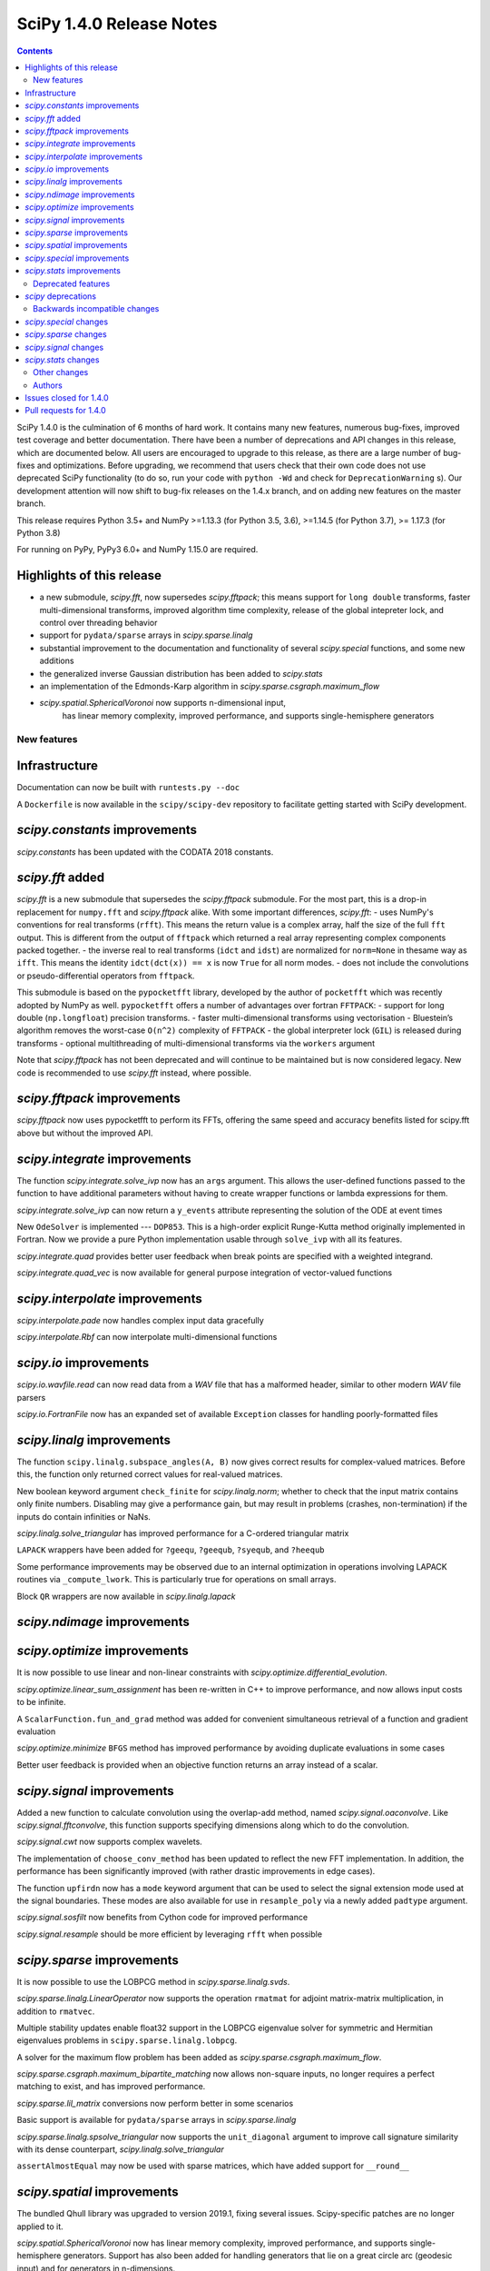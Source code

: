 ==========================
SciPy 1.4.0 Release Notes
==========================

.. contents::

SciPy 1.4.0 is the culmination of 6 months of hard work. It contains
many new features, numerous bug-fixes, improved test coverage and better
documentation. There have been a number of deprecations and API changes
in this release, which are documented below. All users are encouraged to
upgrade to this release, as there are a large number of bug-fixes and
optimizations. Before upgrading, we recommend that users check that
their own code does not use deprecated SciPy functionality (to do so,
run your code with ``python -Wd`` and check for ``DeprecationWarning`` s).
Our development attention will now shift to bug-fix releases on the
1.4.x branch, and on adding new features on the master branch.

This release requires Python 3.5+ and NumPy >=1.13.3 (for Python 3.5, 3.6),
>=1.14.5 (for Python 3.7), >= 1.17.3 (for Python 3.8)

For running on PyPy, PyPy3 6.0+ and NumPy 1.15.0 are required.

Highlights of this release
--------------------------

- a new submodule, `scipy.fft`, now supersedes `scipy.fftpack`; this
  means support for ``long double`` transforms, faster multi-dimensional
  transforms, improved algorithm time complexity, release of the global
  intepreter lock, and control over threading behavior
- support for ``pydata/sparse`` arrays in `scipy.sparse.linalg`
- substantial improvement to the documentation and functionality of
  several `scipy.special` functions, and some new additions
- the generalized inverse Gaussian distribution has been added to
  `scipy.stats`
- an implementation of the Edmonds-Karp algorithm in
  `scipy.sparse.csgraph.maximum_flow`
- `scipy.spatial.SphericalVoronoi` now supports n-dimensional input, 
   has linear memory complexity, improved performance, and
   supports single-hemisphere generators


New features
============

Infrastructure
--------------
Documentation can now be built with ``runtests.py --doc``

A ``Dockerfile`` is now available in the ``scipy/scipy-dev`` repository to
facilitate getting started with SciPy development.

`scipy.constants` improvements
------------------------------
`scipy.constants` has been updated with the CODATA 2018 constants.


`scipy.fft` added
-----------------
`scipy.fft` is a new submodule that supersedes the `scipy.fftpack` submodule. 
For the most part, this is a drop-in replacement for ``numpy.fft`` and 
`scipy.fftpack` alike. With some important differences, `scipy.fft`:
- uses NumPy's conventions for real transforms (``rfft``). This means the 
return value is a complex array, half the size of the full ``fft`` output.
This is different from the output of ``fftpack`` which returned a real array 
representing complex components packed together.
- the inverse real to real transforms (``idct`` and ``idst``) are normalized 
for ``norm=None`` in thesame way as ``ifft``. This means the identity 
``idct(dct(x)) == x`` is now ``True`` for all norm modes.
- does not include the convolutions or pseudo-differential operators
from ``fftpack``.

This submodule is based on the ``pypocketfft`` library, developed by the 
author of ``pocketfft`` which was recently adopted by NumPy as well.
``pypocketfft`` offers a number of advantages over fortran ``FFTPACK``:
- support for long double (``np.longfloat``) precision transforms.
- faster multi-dimensional transforms using vectorisation
- Bluestein’s algorithm removes the worst-case ``O(n^2)`` complexity of
``FFTPACK``
- the global interpreter lock (``GIL``) is released during transforms
- optional multithreading of multi-dimensional transforms via the ``workers``
argument

Note that `scipy.fftpack` has not been deprecated and will continue to be 
maintained but is now considered legacy. New code is recommended to use 
`scipy.fft` instead, where possible.

`scipy.fftpack` improvements
------------------------------
`scipy.fftpack` now uses pypocketfft to perform its FFTs, offering the same
speed and accuracy benefits listed for scipy.fft above but without the
improved API.

`scipy.integrate` improvements
------------------------------

The function `scipy.integrate.solve_ivp` now has an ``args`` argument.
This allows the user-defined functions passed to the function to have
additional parameters without having to create wrapper functions or
lambda expressions for them.

`scipy.integrate.solve_ivp` can now return a ``y_events`` attribute 
representing the solution of the ODE at event times

New ``OdeSolver`` is implemented --- ``DOP853``. This is a high-order explicit
Runge-Kutta method originally implemented in Fortran. Now we provide a pure 
Python implementation usable through ``solve_ivp`` with all its features.

`scipy.integrate.quad` provides better user feedback when break points are 
specified with a weighted integrand.

`scipy.integrate.quad_vec` is now available for general purpose integration
of vector-valued functions


`scipy.interpolate` improvements
--------------------------------
`scipy.interpolate.pade` now handles complex input data gracefully

`scipy.interpolate.Rbf` can now interpolate multi-dimensional functions

`scipy.io` improvements
-----------------------

`scipy.io.wavfile.read` can now read data from a `WAV` file that has a
malformed header, similar to other modern `WAV` file parsers

`scipy.io.FortranFile` now has an expanded set of available ``Exception``
classes for handling poorly-formatted files


`scipy.linalg` improvements
---------------------------
The function ``scipy.linalg.subspace_angles(A, B)`` now gives correct
results for complex-valued matrices. Before this, the function only returned
correct values for real-valued matrices.

New boolean keyword argument ``check_finite`` for `scipy.linalg.norm`; whether 
to check that the input matrix contains only finite numbers. Disabling may 
give a performance gain, but may result in problems (crashes, non-termination)
if the inputs do contain infinities or NaNs.

`scipy.linalg.solve_triangular` has improved performance for a C-ordered
triangular matrix

``LAPACK`` wrappers have been added for ``?geequ``, ``?geequb``, ``?syequb``,
and ``?heequb``

Some performance improvements may be observed due to an internal optimization
in operations involving LAPACK routines via ``_compute_lwork``. This is
particularly true for operations on small arrays.

Block ``QR`` wrappers are now available in `scipy.linalg.lapack`


`scipy.ndimage` improvements
----------------------------


`scipy.optimize` improvements
-----------------------------
It is now possible to use linear and non-linear constraints with 
`scipy.optimize.differential_evolution`.

`scipy.optimize.linear_sum_assignment` has been re-written in C++ to improve 
performance, and now allows input costs to be infinite.

A ``ScalarFunction.fun_and_grad`` method was added for convenient simultaneous
retrieval of a function and gradient evaluation

`scipy.optimize.minimize` ``BFGS`` method has improved performance by avoiding
duplicate evaluations in some cases

Better user feedback is provided when an objective function returns an array
instead of a scalar.


`scipy.signal` improvements
---------------------------

Added a new function to calculate convolution using the overlap-add method,
named `scipy.signal.oaconvolve`. Like `scipy.signal.fftconvolve`, this
function supports specifying dimensions along which to do the convolution.

`scipy.signal.cwt` now supports complex wavelets.

The implementation of ``choose_conv_method`` has been updated to reflect the 
new FFT implementation. In addition, the performance has been significantly 
improved (with rather drastic improvements in edge cases).

The function ``upfirdn`` now has a ``mode`` keyword argument that can be used
to select the signal extension mode used at the signal boundaries. These modes
are also available for use in ``resample_poly`` via a newly added ``padtype``
argument.

`scipy.signal.sosfilt` now benefits from Cython code for improved performance

`scipy.signal.resample` should be more efficient by leveraging ``rfft`` when
possible

`scipy.sparse` improvements
---------------------------
It is now possible to use the LOBPCG method in `scipy.sparse.linalg.svds`.

`scipy.sparse.linalg.LinearOperator` now supports the operation ``rmatmat`` 
for adjoint matrix-matrix multiplication, in addition to ``rmatvec``.

Multiple stability updates enable float32 support in the LOBPCG eigenvalue 
solver for symmetric and Hermitian eigenvalues problems in 
``scipy.sparse.linalg.lobpcg``.

A solver for the maximum flow problem has been added as
`scipy.sparse.csgraph.maximum_flow`.

`scipy.sparse.csgraph.maximum_bipartite_matching` now allows non-square inputs,
no longer requires a perfect matching to exist, and has improved performance.

`scipy.sparse.lil_matrix` conversions now perform better in some scenarios

Basic support is available for ``pydata/sparse`` arrays in
`scipy.sparse.linalg`

`scipy.sparse.linalg.spsolve_triangular` now supports the ``unit_diagonal``
argument to improve call signature similarity with its dense counterpart,
`scipy.linalg.solve_triangular`

``assertAlmostEqual`` may now be used with sparse matrices, which have added
support for ``__round__``

`scipy.spatial` improvements
----------------------------
The bundled Qhull library was upgraded to version 2019.1, fixing several
issues. Scipy-specific patches are no longer applied to it.

`scipy.spatial.SphericalVoronoi` now has linear memory complexity, improved
performance, and supports single-hemisphere generators. Support has also been
added for handling generators that lie on a great circle arc (geodesic input)
and for generators in n-dimensions.

`scipy.spatial.transform.Rotation` now includes functions for calculation of a
mean rotation, generation of the 3D rotation groups, and reduction of rotations
with rotational symmetries.

`scipy.spatial.transform.Slerp` is now callable with a scalar argument

`scipy.spatial.voronoi_plot_2d` now supports furthest site Voronoi diagrams

`scipy.spatial.Delaunay` and `scipy.spatial.Voronoi` now have attributes
for tracking whether they are furthest site diagrams

`scipy.special` improvements
----------------------------
The Voigt profile has been added as `scipy.special.voigt_profile`.

A real dispatch has been added for the Wright Omega function
(`scipy.special.wrightomega`).

The analytic continuation of the Riemann zeta function has been added. (The 
Riemann zeta function is the one-argument variant of `scipy.special.zeta`.)

The complete elliptic integral of the first kind (`scipy.special.ellipk`) is 
now available in `scipy.special.cython_special`.

The accuracy of `scipy.special.hyp1f1` for real arguments has been improved.

The documentation of many functions has been improved.

`scipy.stats` improvements
--------------------------
`scipy.stats.multiscale_graphcorr` added as an independence test that
operates on high dimensional and nonlinear data sets. It has higher statistical
power than other `scipy.stats` tests while being the only one that operates on
multivariate data.

The generalized inverse Gaussian distribution (`scipy.stats.geninvgauss`) has 
been added.

It is now possible to efficiently reuse `scipy.stats.binned_statistic_dd` 
with new values by providing the result of a previous call to the function.

`scipy.stats.hmean` now handles input with zeros more gracefully.

The beta-binomial distribution is now available in `scipy.stats.betabinom`.

`scipy.stats.zscore`, `scipy.stats.circmean`, `scipy.stats.circstd`, and
`scipy.stats.circvar` now support the ``nan_policy`` argument for enhanced
handling of ``NaN`` values

`scipy.stats.entropy` now accepts an ``axis`` argument

`scipy.stats.gaussian_kde.resample` now accepts a ``seed`` argument to empower
reproducibility

`scipy.stats.kendalltau` performance has improved, especially for large inputs,
due to improved cache usage

`scipy.stats.truncnorm` distribution has been rewritten to support much wider
tails


Deprecated features
===================

`scipy` deprecations
--------------------
Support for NumPy functions exposed via the root SciPy namespace is deprecated
and will be removed in 2.0.0. For example, if you use ``scipy.rand`` or
``scipy.diag``, you should change your code to directly use
``numpy.random.default_rng`` or ``numpy.diag``, respectively.
They remain available in the currently continuing Scipy 1.x release series.

The exception to this rule is using ``scipy.fft`` as a function --
:mod:`scipy.fft` is now meant to be used only as a module, so the ability to
call ``scipy.fft(...)`` will be removed in SciPy 1.5.0.

In `scipy.spatial.Rotation` methods ``from_dcm``, ``as_dcm`` were renamed to 
``from_matrix``, ``as_matrix`` respectively. The old names will be removed in 
SciPy 1.6.0.

Method ``Rotation.match_vectors`` was deprecated in favor of 
``Rotation.align_vectors``, which provides a more logical and 
general API to the same functionality. The old method 
will be removed in SciPy 1.6.0.

Backwards incompatible changes
==============================

`scipy.special` changes
---------------------------
The deprecated functions ``hyp2f0``, ``hyp1f2``, and ``hyp3f0`` have been
removed.

The deprecated function ``bessel_diff_formula`` has been removed.

The function ``i0`` is no longer registered with ``numpy.dual``, so that 
``numpy.dual.i0`` will unconditionally refer to the NumPy version regardless 
of whether `scipy.special` is imported.

The function ``expn`` has been changed to return ``nan`` outside of its 
domain of definition (``x, n < 0``) instead of ``inf``.

`scipy.sparse` changes
---------------------------
Sparse matrix reshape now raises an error if shape is not two-dimensional, 
rather than guessing what was meant. The behavior is now the same as before 
SciPy 1.1.0.

``CSR`` and ``CSC`` sparse matrix classes should now return empty matrices
of the same type when indexed out of bounds. Previously, for some versions
of SciPy, this would raise an ``IndexError``. The change is largely motivated
by greater consistency with ``ndarray`` and ``numpy.matrix`` semantics.

`scipy.signal` changes
----------------------
`scipy.signal.resample` behavior for length-1 signal inputs has been
fixed to output a constant (DC) value rather than an impulse, consistent with
the assumption of signal periodicity in the FFT method.

`scipy.signal.cwt` now performs complex conjugation and time-reversal of
wavelet data, which is a backwards-incompatible bugfix for
time-asymmetric wavelets.

`scipy.stats` changes
---------------------
`scipy.stats.loguniform` added with better documentation as (an alias for
``scipy.stats.reciprocal``). ``loguniform`` generates random variables
that are equally likely in the log space; e.g., ``1``, ``10`` and ``100``
are all equally likely if ``loguniform(10 ** 0, 10 ** 2).rvs()`` is used.


Other changes
=============
The ``LSODA`` method of `scipy.integrate.solve_ivp` now correctly detects stiff
problems.

`scipy.spatial.cKDTree` now accepts and correctly handles empty input data

`scipy.stats.binned_statistic_dd` now calculates the standard deviation 
statistic in a numerically stable way.

`scipy.stats.binned_statistic_dd` now throws an error if the input data 
contains either ``np.nan`` or ``np.inf``. Similarly, in `scipy.stats` now all 
continuous distributions' ``.fit()`` methods throw an error if the input data
contain any instance of either ``np.nan`` or ``np.inf``.


Authors
=======

* @endolith
* @wenhui-prudencemed +
* Abhinav +
* Anne Archibald
* ashwinpathak20nov1996 +
* Danilo Augusto +
* Nelson Auner +
* aypiggott +
* Christoph Baumgarten
* Peter Bell
* Sebastian Berg
* Arman Bilge +
* Benedikt Boecking +
* Christoph Boeddeker +
* Daniel Bunting
* Evgeni Burovski
* Angeline Burrell +
* Angeline G. Burrell +
* CJ Carey
* Carlos Ramos Carreño +
* Mak Sze Chun +
* Malayaja Chutani +
* Christian Clauss +
* Jonathan Conroy +
* Stephen P Cook +
* Dylan Cutler +
* Anirudh Dagar +
* Aidan Dang +
* dankleeman +
* Brandon David +
* Tyler Dawson +
* Dieter Werthmüller
* Joe Driscoll +
* Jakub Dyczek +
* Dávid Bodnár
* Fletcher Easton +
* Stefan Endres
* etienne +
* Johann Faouzi
* Yu Feng
* Isuru Fernando +
* Matthew H Flamm
* Martin Gauch +
* Gabriel Gerlero +
* Ralf Gommers
* Chris Gorgolewski +
* Domen Gorjup +
* Edouard Goudenhoofdt +
* Jan Gwinner +
* Maja Gwozdz +
* Matt Haberland
* hadshirt +
* Pierre Haessig +
* David Hagen
* Charles Harris
* Gina Helfrich +
* Alex Henrie +
* Francisco J. Hernandez Heras +
* Andreas Hilboll
* Lindsey Hiltner
* Thomas Hisch
* Min ho Kim +
* Gert-Ludwig Ingold
* jakobjakobson13 +
* Todd Jennings
* He Jia
* Muhammad Firmansyah Kasim +
* Andrew Knyazev +
* Holger Kohr +
* Mateusz Konieczny +
* Krzysztof Pióro +
* Philipp Lang +
* Peter Mahler Larsen +
* Eric Larson
* Antony Lee
* Gregory R. Lee
* Chelsea Liu +
* Jesse Livezey
* Peter Lysakovski +
* Jason Manley +
* Michael Marien +
* Nikolay Mayorov
* G. D. McBain +
* Sam McCormack +
* Melissa Weber Mendonça +
* Kevin Michel +
* mikeWShef +
* Sturla Molden
* Eric Moore
* Peyton Murray +
* Andrew Nelson
* Clement Ng +
* Juan Nunez-Iglesias
* Renee Otten +
* Kellie Ottoboni +
* Ayappan P
* Sambit Panda +
* Tapasweni Pathak +
* Oleksandr Pavlyk
* Fabian Pedregosa
* Petar Mlinarić
* Matti Picus
* Marcel Plch +
* Christoph Pohl +
* Ilhan Polat
* Siddhesh Poyarekar +
* Ioannis Prapas +
* James Alan Preiss +
* Yisheng Qiu +
* Eric Quintero
* Bharat Raghunathan +
* Tyler Reddy
* Joscha Reimer
* Antonio Horta Ribeiro
* Lucas Roberts
* rtshort +
* Josua Sassen
* Kevin Sheppard
* Scott Sievert
* Leo Singer
* Kai Striega
* Søren Fuglede Jørgensen
* tborisow +
* Étienne Tremblay +
* tuxcell +
* Miguel de Val-Borro
* Andrew Valentine +
* Hugo van Kemenade
* Paul van Mulbregt
* Sebastiano Vigna
* Pauli Virtanen
* Dany Vohl +
* Ben Walsh +
* Huize Wang +
* Warren Weckesser
* Anreas Weh +
* Joseph Weston +
* Adrian Wijaya +
* Timothy Willard +
* Josh Wilson
* Kentaro Yamamoto +
* Dave Zbarsky +

A total of 142 people contributed to this release.
People with a "+" by their names contributed a patch for the first time.
This list of names is automatically generated, and may not be fully complete.


Issues closed for 1.4.0
-----------------------

* `#1255 <https://github.com/scipy/scipy/issues/1255>`__: maxiter broken for Scipy.sparse.linalg gmres, in addition to...
* `#1301 <https://github.com/scipy/scipy/issues/1301>`__: consolidate multipack.h from interpolate and integrate packages...
* `#1739 <https://github.com/scipy/scipy/issues/1739>`__: Single precision FFT insufficiently accurate. (Trac #1212)
* `#1795 <https://github.com/scipy/scipy/issues/1795>`__: stats test_distributions.py: replace old fuzz tests (Trac #1269)
* `#2233 <https://github.com/scipy/scipy/issues/2233>`__: fftpack segfault with big arrays (Trac #1714)
* `#2434 <https://github.com/scipy/scipy/issues/2434>`__: rmatmat and the sophistication of linear operator objects
* `#2477 <https://github.com/scipy/scipy/issues/2477>`__: stats.truncnorm.rvs() does not give symmetric results for negative...
* `#2629 <https://github.com/scipy/scipy/issues/2629>`__: FFTpack is unacceptably slow on non power of 2
* `#2883 <https://github.com/scipy/scipy/issues/2883>`__: UnboundLocalError in scipy.interpolate.splrep
* `#2956 <https://github.com/scipy/scipy/issues/2956>`__: Feature Request: axis argument for stats.entropy function
* `#3528 <https://github.com/scipy/scipy/issues/3528>`__: Segfault on test_djbfft (possibly MKL-related?)
* `#3793 <https://github.com/scipy/scipy/issues/3793>`__: cwt should also return complex array
* `#4464 <https://github.com/scipy/scipy/issues/4464>`__: TST: residue/residuez/invres/invresz don't have any tests
* `#4561 <https://github.com/scipy/scipy/issues/4561>`__: BUG: tf filter trailing and leading zeros in residuez
* `#4669 <https://github.com/scipy/scipy/issues/4669>`__: Rewrite sosfilt to make a single loop over the input?
* `#5040 <https://github.com/scipy/scipy/issues/5040>`__: BUG: Empty data handling of (c)KDTrees
* `#5112 <https://github.com/scipy/scipy/issues/5112>`__: boxcox transform edge cases could use more care
* `#5441 <https://github.com/scipy/scipy/issues/5441>`__: scipy.stats.ncx2 fails for nc=0
* `#5502 <https://github.com/scipy/scipy/issues/5502>`__: args keyword not handled in optimize.curve_fit
* `#6484 <https://github.com/scipy/scipy/issues/6484>`__: Qhull segmentation fault
* `#6900 <https://github.com/scipy/scipy/issues/6900>`__: linear_sum_assignment with infinite weights
* `#6966 <https://github.com/scipy/scipy/issues/6966>`__: Hypergeometric Functions documentation is lacking
* `#6999 <https://github.com/scipy/scipy/issues/6999>`__: possible false positive corruption check in compressed loadmat()
* `#7018 <https://github.com/scipy/scipy/issues/7018>`__: ydata that needs broadcasting renders curve_fit unable to compute...
* `#7140 <https://github.com/scipy/scipy/issues/7140>`__: trouble with documentation for windows
* `#7327 <https://github.com/scipy/scipy/issues/7327>`__: interpolate.ndgriddata.griddata causes Python to crash rather...
* `#7396 <https://github.com/scipy/scipy/issues/7396>`__: MatrixLinearOperator implements _adjoint(), but not _transpose()
* `#7400 <https://github.com/scipy/scipy/issues/7400>`__: BUG(?): special: factorial and factorial2 return a 0-dimensional...
* `#7434 <https://github.com/scipy/scipy/issues/7434>`__: Testing of scipy.stats continuous distributions misses 25 distributions
* `#7491 <https://github.com/scipy/scipy/issues/7491>`__: Several scipy.stats distributions (fisk, burr, burr12, f) return...
* `#7759 <https://github.com/scipy/scipy/issues/7759>`__: Overflow in stats.kruskal for large samples
* `#7906 <https://github.com/scipy/scipy/issues/7906>`__: Wrong result from scipy.interpolate.UnivariateSpline.integral...
* `#8165 <https://github.com/scipy/scipy/issues/8165>`__: ENH: match functionality of R for hmean
* `#8417 <https://github.com/scipy/scipy/issues/8417>`__: optimimze.minimize(method='L-BFGS-B', options={'disp': True})...
* `#8535 <https://github.com/scipy/scipy/issues/8535>`__: Strictly increasing requirement in UnivariateSpline
* `#8815 <https://github.com/scipy/scipy/issues/8815>`__: [BUG] GMRES: number of iteration is only increased if callback...
* `#9207 <https://github.com/scipy/scipy/issues/9207>`__: scipy.linalg.solve_triangular speed after scipy.linalg.lu_factor
* `#9275 <https://github.com/scipy/scipy/issues/9275>`__: new feature: adding LOBPCG solver in svds in addition to ARPACK
* `#9403 <https://github.com/scipy/scipy/issues/9403>`__: range of truncnorm.logpdf could be extended
* `#9429 <https://github.com/scipy/scipy/issues/9429>`__: gaussian_kde not working with numpy matrix
* `#9515 <https://github.com/scipy/scipy/issues/9515>`__: ndimage implementation relies on undefined behavior
* `#9643 <https://github.com/scipy/scipy/issues/9643>`__: arpack returns singular values in ascending order
* `#9669 <https://github.com/scipy/scipy/issues/9669>`__: DOC: matthew-brett/build-openblas has been retired
* `#9852 <https://github.com/scipy/scipy/issues/9852>`__: scipy.spatial.ConvexHull exit with code 134, free(): invalid...
* `#9902 <https://github.com/scipy/scipy/issues/9902>`__: scipy.stats.truncnorm second moment may be wrong
* `#9943 <https://github.com/scipy/scipy/issues/9943>`__: Custom sampling methods in shgo do not work
* `#9947 <https://github.com/scipy/scipy/issues/9947>`__: DOC: Incorrect documentation for \`nan_policy='propagate\` in...
* `#9994 <https://github.com/scipy/scipy/issues/9994>`__: BUG: sparse: reshape method allows a shape containing an arbitrary...
* `#10036 <https://github.com/scipy/scipy/issues/10036>`__: Official Nelder mead tutorial uses xtol instead of xatol, which...
* `#10078 <https://github.com/scipy/scipy/issues/10078>`__: possible to get a better error message when objective function...
* `#10092 <https://github.com/scipy/scipy/issues/10092>`__: overflow in truncnorm.rvs
* `#10121 <https://github.com/scipy/scipy/issues/10121>`__: A little spelling mistake
* `#10126 <https://github.com/scipy/scipy/issues/10126>`__: inaccurate std implementation in binned_statistic
* `#10161 <https://github.com/scipy/scipy/issues/10161>`__: Error in documentation scipy.special.modstruve
* `#10195 <https://github.com/scipy/scipy/issues/10195>`__: Derivative of spline with 'const' extrapolation is also extrapolted...
* `#10206 <https://github.com/scipy/scipy/issues/10206>`__: sparse matrices indexing with scipy 1.3
* `#10236 <https://github.com/scipy/scipy/issues/10236>`__: Non-descriptive error on type mismatch for functions of scipy.optimize...
* `#10258 <https://github.com/scipy/scipy/issues/10258>`__: LOBPCG convergence failure if guess provided
* `#10262 <https://github.com/scipy/scipy/issues/10262>`__: distance matrix lacks dtype checks / warnings
* `#10271 <https://github.com/scipy/scipy/issues/10271>`__: BUG: optimize failure on wheels
* `#10277 <https://github.com/scipy/scipy/issues/10277>`__: scipy.special.zeta(0) = NAN
* `#10292 <https://github.com/scipy/scipy/issues/10292>`__: DOC/REL: Some sections of the release notes are not nested correctly.
* `#10300 <https://github.com/scipy/scipy/issues/10300>`__: scipy.stats.rv_continuous.fit throws empty RuntimeError when...
* `#10319 <https://github.com/scipy/scipy/issues/10319>`__: events in scipy.integrate.solve_ivp: How do I setup an events...
* `#10323 <https://github.com/scipy/scipy/issues/10323>`__: Adding more low-level LAPACK wrappers
* `#10360 <https://github.com/scipy/scipy/issues/10360>`__: firwin2 inadvertently modifies input and may result in undefined...
* `#10388 <https://github.com/scipy/scipy/issues/10388>`__: BLD: TestHerd::test_hetrd core dumps with Python-dbg
* `#10395 <https://github.com/scipy/scipy/issues/10395>`__: Remove warning about output shape of zoom
* `#10403 <https://github.com/scipy/scipy/issues/10403>`__: DOC: scipy.signal.resample ignores t parameter
* `#10421 <https://github.com/scipy/scipy/issues/10421>`__: Yeo-Johnson power transformation fails with integer input data
* `#10422 <https://github.com/scipy/scipy/issues/10422>`__: BUG: scipy.fft does not support multiprocessing
* `#10427 <https://github.com/scipy/scipy/issues/10427>`__: ENH: convolve numbers should be updated
* `#10444 <https://github.com/scipy/scipy/issues/10444>`__: BUG: scipy.spatial.transform.Rotation.match_vectors returns improper...
* `#10488 <https://github.com/scipy/scipy/issues/10488>`__: ENH: DCTs/DSTs for scipy.fft
* `#10501 <https://github.com/scipy/scipy/issues/10501>`__: BUG: scipy.spatial.HalfspaceIntersection works incorrectly
* `#10514 <https://github.com/scipy/scipy/issues/10514>`__: BUG: cKDTree GIL handling is incorrect
* `#10535 <https://github.com/scipy/scipy/issues/10535>`__: TST: master branch CI failures
* `#10588 <https://github.com/scipy/scipy/issues/10588>`__: scipy.fft and numpy.fft inconsistency when axes=None and shape...
* `#10628 <https://github.com/scipy/scipy/issues/10628>`__: Scipy python>3.6 Windows wheels don't ship msvcp\*.dll
* `#10733 <https://github.com/scipy/scipy/issues/10733>`__: DOC/BUG: min_only result does not match documentation
* `#10774 <https://github.com/scipy/scipy/issues/10774>`__: min_only=true djisktra infinite loop with duplicate indices
* `#10775 <https://github.com/scipy/scipy/issues/10775>`__: UnboundLocalError in Radau when given a NaN
* `#10835 <https://github.com/scipy/scipy/issues/10835>`__: io.wavfile.read unnecessarily raises an error for a bad wav header
* `#10838 <https://github.com/scipy/scipy/issues/10838>`__: Error in documentation for scipy.linalg.lu_factor
* `#10875 <https://github.com/scipy/scipy/issues/10875>`__: DOC: Graphical guides (using TikZ)
* `#10880 <https://github.com/scipy/scipy/issues/10880>`__: setting verbose > 2 in minimize with trust-constr method leads...
* `#10887 <https://github.com/scipy/scipy/issues/10887>`__: scipy.signal.signaltools._fftconv_faster has incorrect estimates
* `#10948 <https://github.com/scipy/scipy/issues/10948>`__: gammainc(0,x) = nan but should be 1, gammaincc(0,x) = nan but...
* `#10952 <https://github.com/scipy/scipy/issues/10952>`__: TestQRdelete_F.test_delete_last_p_col test failure
* `#10968 <https://github.com/scipy/scipy/issues/10968>`__: API: Change normalized=False to normalize=True in Rotation
* `#10987 <https://github.com/scipy/scipy/issues/10987>`__: Memory leak in shgo triangulation
* `#10991 <https://github.com/scipy/scipy/issues/10991>`__: Error running openBlas probably missing a step
* `#11033 <https://github.com/scipy/scipy/issues/11033>`__: deadlock on osx for python 3.8
* `#11041 <https://github.com/scipy/scipy/issues/11041>`__: Test failure in wheel builds for TestTf2zpk.test_simple
* `#11089 <https://github.com/scipy/scipy/issues/11089>`__: Regression in scipy.stats where distribution will not accept loc and scale parameters
* `#11100 <https://github.com/scipy/scipy/issues/11100>`__: BUG: multiscale_graphcorr random state seeding and parallel use
* `#11121 <https://github.com/scipy/scipy/issues/11121>`__: Calls to `scipy.interpolate.splprep` increase RAM usage.
* `#11125 <https://github.com/scipy/scipy/issues/11125>`__: BUG: segfault when slicing a CSR or CSC sparse matrix with slice start index > stop index
* `#11198 <https://github.com/scipy/scipy/issues/11198>`__: BUG: sparse eigs (arpack) shift-invert drops the smallest eigenvalue for some k

Pull requests for 1.4.0
-----------------------

* `#4591 <https://github.com/scipy/scipy/pull/4591>`__: BUG, TST: Several issues with scipy.signal.residue
* `#6629 <https://github.com/scipy/scipy/pull/6629>`__: ENH: sparse: canonicalize on initialization
* `#7076 <https://github.com/scipy/scipy/pull/7076>`__: ENH: add complex wavelet support to scipy.signal.cwt.
* `#8681 <https://github.com/scipy/scipy/pull/8681>`__: ENH add generalized inverse Gaussian distribution to scipy.stats
* `#9064 <https://github.com/scipy/scipy/pull/9064>`__: BUG/ENH: Added default _transpose into LinearOperator. Fixes...
* `#9215 <https://github.com/scipy/scipy/pull/9215>`__: ENH: Rbf interpolation of large multi-dimensional data
* `#9311 <https://github.com/scipy/scipy/pull/9311>`__: ENH: Added voigt in scipy.special.
* `#9642 <https://github.com/scipy/scipy/pull/9642>`__: ENH: integrate: quad() for vector-valued functions
* `#9679 <https://github.com/scipy/scipy/pull/9679>`__: DOC: expand docstring of exponweib distribution
* `#9684 <https://github.com/scipy/scipy/pull/9684>`__: TST: add ppc64le ci testing
* `#9800 <https://github.com/scipy/scipy/pull/9800>`__: WIP : ENH: Refactored _hungarian.py for speed and added a minimize/maximize…
* `#9847 <https://github.com/scipy/scipy/pull/9847>`__: DOC: Change integrate tutorial to use solve_ivp instead of odeint
* `#9876 <https://github.com/scipy/scipy/pull/9876>`__: ENH: Use rfft when possible in resampling
* `#9998 <https://github.com/scipy/scipy/pull/9998>`__: BUG: Do not remove 1s when calling sparse: reshape method #9994
* `#10002 <https://github.com/scipy/scipy/pull/10002>`__: ENH: adds constraints for differential evolution
* `#10098 <https://github.com/scipy/scipy/pull/10098>`__: ENH: integrate: add args argument to solve_ivp.
* `#10099 <https://github.com/scipy/scipy/pull/10099>`__: DOC: Add missing docs for linprog unknown_options
* `#10104 <https://github.com/scipy/scipy/pull/10104>`__: BUG: Rewrite of stats.truncnorm distribution.
* `#10105 <https://github.com/scipy/scipy/pull/10105>`__: MAINT improve efficiency of rvs_ratio_uniforms in scipy.stats
* `#10107 <https://github.com/scipy/scipy/pull/10107>`__: TST: dual_annealing set seed
* `#10108 <https://github.com/scipy/scipy/pull/10108>`__: ENH: stats: improve kendall_tau cache usage
* `#10110 <https://github.com/scipy/scipy/pull/10110>`__: MAINT: _lib: Fix a build warning.
* `#10114 <https://github.com/scipy/scipy/pull/10114>`__: FIX: only print bounds when supported by minimizer (shgo)
* `#10115 <https://github.com/scipy/scipy/pull/10115>`__: TST: Add a test with an almost singular design matrix for lsq_linear
* `#10118 <https://github.com/scipy/scipy/pull/10118>`__: MAINT: fix rdist methods in scipy.stats
* `#10119 <https://github.com/scipy/scipy/pull/10119>`__: MAINT: improve rvs of randint in scipy.stats
* `#10127 <https://github.com/scipy/scipy/pull/10127>`__: Fix typo in record array field name (spatial-ckdtree-sparse_distance…
* `#10130 <https://github.com/scipy/scipy/pull/10130>`__: MAINT: ndimage: Fix some compiler warnings.
* `#10131 <https://github.com/scipy/scipy/pull/10131>`__: DOC: Note the solve_ivp args enhancement in the 1.4.0 release...
* `#10133 <https://github.com/scipy/scipy/pull/10133>`__: MAINT: add rvs for semicircular in scipy.stats
* `#10138 <https://github.com/scipy/scipy/pull/10138>`__: BUG: special: Invalid arguments to ellip_harm can crash Python.
* `#10139 <https://github.com/scipy/scipy/pull/10139>`__: MAINT: spatial: Fix some compiler warnings in the file distance_wrap.c.
* `#10140 <https://github.com/scipy/scipy/pull/10140>`__: ENH: add handling of NaN in RuntimeWarning except clause
* `#10142 <https://github.com/scipy/scipy/pull/10142>`__: DOC: return value of scipy.special.comb
* `#10143 <https://github.com/scipy/scipy/pull/10143>`__: MAINT: Loosen linprog tol
* `#10152 <https://github.com/scipy/scipy/pull/10152>`__: BUG: Fix custom sampling input for shgo, add unittest
* `#10154 <https://github.com/scipy/scipy/pull/10154>`__: MAINT: add moments and improve doc of mielke in scipy.stats
* `#10158 <https://github.com/scipy/scipy/pull/10158>`__: Issue #6999: read zlib checksum before checking bytes read.
* `#10166 <https://github.com/scipy/scipy/pull/10166>`__: BUG: Correctly handle broadcasted ydata in curve_fit pcov computation.
* `#10167 <https://github.com/scipy/scipy/pull/10167>`__: DOC: special: Add missing factor of \`i\` to \`modstruve\` docstring
* `#10168 <https://github.com/scipy/scipy/pull/10168>`__: MAINT: stats: Fix an incorrect comment.
* `#10169 <https://github.com/scipy/scipy/pull/10169>`__: ENH: optimize: Clarify error when objective function returns...
* `#10172 <https://github.com/scipy/scipy/pull/10172>`__: DEV: Run tests in parallel when --parallel flag is passed to...
* `#10173 <https://github.com/scipy/scipy/pull/10173>`__: ENH: Implement DOP853 ODE integrator
* `#10176 <https://github.com/scipy/scipy/pull/10176>`__: Fixed typo
* `#10182 <https://github.com/scipy/scipy/pull/10182>`__: TST: fix test issue for stats.pearsonr
* `#10184 <https://github.com/scipy/scipy/pull/10184>`__: MAINT: stats: Simplify zmap and zscore (we can use keepdims now).
* `#10191 <https://github.com/scipy/scipy/pull/10191>`__: DOC: fix a formatting issue in the scipy.spatial module docstring.
* `#10193 <https://github.com/scipy/scipy/pull/10193>`__: DOC: Updated docstring for optimize.nnls
* `#10198 <https://github.com/scipy/scipy/pull/10198>`__: DOC, ENH: special: Make \`hyp2f1\` references more specific
* `#10202 <https://github.com/scipy/scipy/pull/10202>`__: DOC: Format DST and DCT definitions as latex equations
* `#10207 <https://github.com/scipy/scipy/pull/10207>`__: BUG: Compressed matrix indexing should return a scalar
* `#10210 <https://github.com/scipy/scipy/pull/10210>`__: DOC: Update docs for connection='weak' in connected_components
* `#10225 <https://github.com/scipy/scipy/pull/10225>`__: DOC: Clarify new interfaces for legacy functions in 'optimize'
* `#10231 <https://github.com/scipy/scipy/pull/10231>`__: DOC, MAINT: gpg2 updates to release docs / pavement
* `#10235 <https://github.com/scipy/scipy/pull/10235>`__: LICENSE: split license file in standard BSD 3-clause and bundled.
* `#10238 <https://github.com/scipy/scipy/pull/10238>`__: ENH: Add new scipy.fft module using pocketfft
* `#10243 <https://github.com/scipy/scipy/pull/10243>`__: BUG: fix ARFF reader regression with quoted values.
* `#10248 <https://github.com/scipy/scipy/pull/10248>`__: DOC: update README file
* `#10255 <https://github.com/scipy/scipy/pull/10255>`__: CI: bump OpenBLAS to match wheels
* `#10264 <https://github.com/scipy/scipy/pull/10264>`__: TST: add tests for stats.tvar with unflattened arrays
* `#10280 <https://github.com/scipy/scipy/pull/10280>`__: MAINT: stats: Use a constant value for sqrt(2/PI).
* `#10286 <https://github.com/scipy/scipy/pull/10286>`__: Development Documentation Overhaul
* `#10290 <https://github.com/scipy/scipy/pull/10290>`__: MAINT: Deprecate NumPy functions in SciPy root
* `#10291 <https://github.com/scipy/scipy/pull/10291>`__: FIX: Avoid importing xdist when checking for availability
* `#10295 <https://github.com/scipy/scipy/pull/10295>`__: Disable deprecated Numpy API in __odrpack.c
* `#10296 <https://github.com/scipy/scipy/pull/10296>`__: ENH: C++ extension for linear assignment problem
* `#10298 <https://github.com/scipy/scipy/pull/10298>`__: ENH: Made pade function work with complex inputs
* `#10301 <https://github.com/scipy/scipy/pull/10301>`__: DOC: Fix critical value significance levels in stats.anderson_ksamp
* `#10307 <https://github.com/scipy/scipy/pull/10307>`__: Minkowski Distance Type Fix (issue #10262)
* `#10309 <https://github.com/scipy/scipy/pull/10309>`__: BUG: Pass jac=None directly to lsoda
* `#10310 <https://github.com/scipy/scipy/pull/10310>`__: BUG: interpolate: UnivariateSpline.derivative.ext is 'zeros'...
* `#10312 <https://github.com/scipy/scipy/pull/10312>`__: FIX: Fixing a typo in a comment
* `#10314 <https://github.com/scipy/scipy/pull/10314>`__: scipy.spatial enhancement request
* `#10315 <https://github.com/scipy/scipy/pull/10315>`__: DOC: Update integration tutorial to solve_ivp
* `#10318 <https://github.com/scipy/scipy/pull/10318>`__: DOC: update the example for PPoly.solve
* `#10333 <https://github.com/scipy/scipy/pull/10333>`__: TST: add tests for stats.tvar with unflattened arrays
* `#10334 <https://github.com/scipy/scipy/pull/10334>`__: MAINT: special: Remove deprecated \`hyp2f0\`, \`hyp1f2\`, and...
* `#10336 <https://github.com/scipy/scipy/pull/10336>`__: BUG: linalg/interpolative: fix interp_decomp modifying input
* `#10341 <https://github.com/scipy/scipy/pull/10341>`__: BUG: sparse.linalg/gmres: deprecate effect of callback on semantics...
* `#10344 <https://github.com/scipy/scipy/pull/10344>`__: DOC: improve wording of mathematical formulation
* `#10345 <https://github.com/scipy/scipy/pull/10345>`__: ENH: Tiled QR wrappers for scipy.linalg.lapack
* `#10350 <https://github.com/scipy/scipy/pull/10350>`__: MAINT: linalg: Use the new fft subpackage in linalg.dft test...
* `#10351 <https://github.com/scipy/scipy/pull/10351>`__: BUG: Fix unstable standard deviation calculation in histogram
* `#10353 <https://github.com/scipy/scipy/pull/10353>`__: Bug: interpolate.NearestNDInterpolator (issue #10352)
* `#10357 <https://github.com/scipy/scipy/pull/10357>`__: DOC: linalg: Refer to scipy.fft.fft (not fftpack) in the dft...
* `#10359 <https://github.com/scipy/scipy/pull/10359>`__: DOC: Update roadmap now scipy.fft has been merged
* `#10361 <https://github.com/scipy/scipy/pull/10361>`__: ENH: Prefer scipy.fft to scipy.fftpack in scipy.signal
* `#10371 <https://github.com/scipy/scipy/pull/10371>`__: DOC: Tweaks to fft documentation
* `#10372 <https://github.com/scipy/scipy/pull/10372>`__: DOC: Fix typos
* `#10377 <https://github.com/scipy/scipy/pull/10377>`__: TST, MAINT: adjustments for pytest 5.0
* `#10378 <https://github.com/scipy/scipy/pull/10378>`__: ENH: _lib: allow new np.random.Generator in check_random_state
* `#10379 <https://github.com/scipy/scipy/pull/10379>`__: BUG: sparse: set writeability to be forward-compatible with numpy>=1.17
* `#10381 <https://github.com/scipy/scipy/pull/10381>`__: BUG: Fixes gh-7491, pdf at x=0 of fisk/burr/burr12/f distributions.
* `#10387 <https://github.com/scipy/scipy/pull/10387>`__: ENH: optimize/bfgs: don't evaluate twice at initial point for...
* `#10392 <https://github.com/scipy/scipy/pull/10392>`__: [DOC] Add an example for _binned_statistic_dd
* `#10396 <https://github.com/scipy/scipy/pull/10396>`__: Remove warning about output shape of zoom
* `#10397 <https://github.com/scipy/scipy/pull/10397>`__: ENH: Add check_finite to sp.linalg.norm
* `#10399 <https://github.com/scipy/scipy/pull/10399>`__: ENH: Add __round__ method to sparse matrix
* `#10407 <https://github.com/scipy/scipy/pull/10407>`__: MAINT: drop pybind11 from install_requires, it's only build-time...
* `#10408 <https://github.com/scipy/scipy/pull/10408>`__: TST: use pytest.raises, not numpy assert_raises
* `#10409 <https://github.com/scipy/scipy/pull/10409>`__: CI: uninstall nose on Travis
* `#10410 <https://github.com/scipy/scipy/pull/10410>`__: [ENH] ncx2 dispatch to chi2 when nc=0
* `#10411 <https://github.com/scipy/scipy/pull/10411>`__: TST: optimize: test should use assert_allclose for fp comparisons
* `#10414 <https://github.com/scipy/scipy/pull/10414>`__: DOC: add pybind11 to the other part of quickstart guides
* `#10417 <https://github.com/scipy/scipy/pull/10417>`__: DOC: special: don't mark non-ufuncs with a \`[+]\`
* `#10423 <https://github.com/scipy/scipy/pull/10423>`__: FIX: Use pybind11::isinstace to check array dtypes
* `#10424 <https://github.com/scipy/scipy/pull/10424>`__: DOC: add doctest example for binary data for ttest_ind_from_stats
* `#10425 <https://github.com/scipy/scipy/pull/10425>`__: ENH: Add missing Hermitian transforms to scipy.fft
* `#10426 <https://github.com/scipy/scipy/pull/10426>`__: MAINT: Fix doc build bugs
* `#10431 <https://github.com/scipy/scipy/pull/10431>`__: Update numpy version for AIX
* `#10433 <https://github.com/scipy/scipy/pull/10433>`__: MAINT: Minor fixes for the stats
* `#10434 <https://github.com/scipy/scipy/pull/10434>`__: BUG: special: make \`ndtri\` return NaN outside domain of definition
* `#10435 <https://github.com/scipy/scipy/pull/10435>`__: BUG: Allow integer input data in scipy.stats.yeojohnson
* `#10438 <https://github.com/scipy/scipy/pull/10438>`__: [DOC] Add example for kurtosis
* `#10440 <https://github.com/scipy/scipy/pull/10440>`__: ENH: special: make \`ellipk\` a ufunc
* `#10443 <https://github.com/scipy/scipy/pull/10443>`__: MAINT: ndimage: malloc fail check
* `#10447 <https://github.com/scipy/scipy/pull/10447>`__: BLD: Divert output from test compiles into a temporary directory
* `#10451 <https://github.com/scipy/scipy/pull/10451>`__: MAINT: signal: malloc fail check
* `#10455 <https://github.com/scipy/scipy/pull/10455>`__: BUG: special: fix values of \`hyperu\` for negative \`x\`
* `#10456 <https://github.com/scipy/scipy/pull/10456>`__: DOC: Added comment clarifying the call for dcsrch.f in lbfgsb.f
* `#10457 <https://github.com/scipy/scipy/pull/10457>`__: BUG: Allow ckdtree to accept empty data input
* `#10459 <https://github.com/scipy/scipy/pull/10459>`__: BUG:TST: Compute lwork safely
* `#10460 <https://github.com/scipy/scipy/pull/10460>`__: [DOC] Add example to entropy
* `#10461 <https://github.com/scipy/scipy/pull/10461>`__: DOC: Quickstart Guide updates
* `#10462 <https://github.com/scipy/scipy/pull/10462>`__: TST: special: only show max atol/rtol for test points that failed
* `#10465 <https://github.com/scipy/scipy/pull/10465>`__: BUG: Correctly align fft inputs
* `#10467 <https://github.com/scipy/scipy/pull/10467>`__: ENH: lower-memory duplicate generator checking in spatial.SphericalVoronoi
* `#10470 <https://github.com/scipy/scipy/pull/10470>`__: ENH: Normalise the inverse DCT/DST in scipy.fft
* `#10472 <https://github.com/scipy/scipy/pull/10472>`__: BENCH: adjust timeout for slow setup_cache
* `#10475 <https://github.com/scipy/scipy/pull/10475>`__: CI: include python debug for Travis-ci
* `#10476 <https://github.com/scipy/scipy/pull/10476>`__: TST: special: use \`__tracebackhide__\` to get better error messages
* `#10477 <https://github.com/scipy/scipy/pull/10477>`__: ENH: faster region building in spatial.SphericalVoronoi
* `#10479 <https://github.com/scipy/scipy/pull/10479>`__: BUG: stats: Fix a few issues with the distributions' fit method.
* `#10480 <https://github.com/scipy/scipy/pull/10480>`__: Add RuntimeError in _distn_infrastructure.py in fit() method
* `#10481 <https://github.com/scipy/scipy/pull/10481>`__: BENCH, MAINT: wheel_cache_size has been renamed build_cache_size
* `#10494 <https://github.com/scipy/scipy/pull/10494>`__: ENH: faster circumcenter calculation in spatial.SphericalVoronoi
* `#10500 <https://github.com/scipy/scipy/pull/10500>`__: Splrep _curfit_cache global variable bugfix
* `#10503 <https://github.com/scipy/scipy/pull/10503>`__: BUG: spatial/qhull: get HalfspaceIntersection.dual_points from...
* `#10506 <https://github.com/scipy/scipy/pull/10506>`__: DOC: interp2d, note nearest neighbor extrapolation
* `#10507 <https://github.com/scipy/scipy/pull/10507>`__: MAINT: Remove fortran fftpack library in favour of pypocketfft
* `#10508 <https://github.com/scipy/scipy/pull/10508>`__: TST: fix a bug in the circular import test.
* `#10509 <https://github.com/scipy/scipy/pull/10509>`__: MAINT: Set up _build_utils as subpackage
* `#10516 <https://github.com/scipy/scipy/pull/10516>`__: BUG: Use nogil contexts in cKDTree
* `#10517 <https://github.com/scipy/scipy/pull/10517>`__: ENH: fftconvolve should not FFT broadcastable axes
* `#10518 <https://github.com/scipy/scipy/pull/10518>`__: ENH: Speedup fftconvolve
* `#10520 <https://github.com/scipy/scipy/pull/10520>`__: DOC: Proper .rst formatting for deprecated features and Backwards...
* `#10523 <https://github.com/scipy/scipy/pull/10523>`__: DOC: Improve scipy.signal.resample documentation
* `#10524 <https://github.com/scipy/scipy/pull/10524>`__: ENH: Add MGC to scipy.stats
* `#10525 <https://github.com/scipy/scipy/pull/10525>`__: [ENH] ncx2.ppf dispatch to chi2 when nc=0
* `#10526 <https://github.com/scipy/scipy/pull/10526>`__: DOC: clarify laplacian normalization
* `#10528 <https://github.com/scipy/scipy/pull/10528>`__: API: Rename scipy.fft DCT/DST shape argument to s
* `#10531 <https://github.com/scipy/scipy/pull/10531>`__: BUG: fixed improper rotations in spatial.transform.rotation.match_vectors
* `#10533 <https://github.com/scipy/scipy/pull/10533>`__: [DOC] Add example for winsorize function
* `#10539 <https://github.com/scipy/scipy/pull/10539>`__: MAINT: special: don't register \`i0\` with \`numpy.dual\`
* `#10540 <https://github.com/scipy/scipy/pull/10540>`__: MAINT: Fix Travis and Circle
* `#10542 <https://github.com/scipy/scipy/pull/10542>`__: MAINT: interpolate: use cython_lapack
* `#10547 <https://github.com/scipy/scipy/pull/10547>`__: Feature request. Add furthest site Voronoi diagrams to scipy.spatial.plotutils.
* `#10549 <https://github.com/scipy/scipy/pull/10549>`__: [BUG] Fix bug in trimr when inclusive=False
* `#10552 <https://github.com/scipy/scipy/pull/10552>`__: add scipy.signal.upfirdn signal extension modes
* `#10555 <https://github.com/scipy/scipy/pull/10555>`__: MAINT: special: move \`c_misc\` into Cephes
* `#10556 <https://github.com/scipy/scipy/pull/10556>`__: [DOC] Add example for trima
* `#10562 <https://github.com/scipy/scipy/pull/10562>`__: [DOC] Fix triple string fo trimmed so that __doc__ can show...
* `#10563 <https://github.com/scipy/scipy/pull/10563>`__: improve least_squares error msg for mismatched shape
* `#10564 <https://github.com/scipy/scipy/pull/10564>`__: ENH: linalg: memoize get_lapack/blas_funcs to speed it up
* `#10566 <https://github.com/scipy/scipy/pull/10566>`__: ENH: add implementation of solver for the maximum flow problem
* `#10567 <https://github.com/scipy/scipy/pull/10567>`__: BUG: spatial: use c++11 construct for getting start of vector...
* `#10568 <https://github.com/scipy/scipy/pull/10568>`__: DOC: special: small tweaks to the \`zetac\` docstring
* `#10571 <https://github.com/scipy/scipy/pull/10571>`__: [ENH] Gaussian_kde can accept matrix dataset
* `#10574 <https://github.com/scipy/scipy/pull/10574>`__: ENH: linalg: speed up _compute_lwork by avoiding numpy constructs
* `#10582 <https://github.com/scipy/scipy/pull/10582>`__: Fix typos with typos in bundled libraries reverted
* `#10583 <https://github.com/scipy/scipy/pull/10583>`__: ENH: special: add the analytic continuation of Riemann zeta
* `#10584 <https://github.com/scipy/scipy/pull/10584>`__: MAINT: special: clean up \`special.__all__\`
* `#10586 <https://github.com/scipy/scipy/pull/10586>`__: BUG: multidimensional scipy.fft functions should accept 's' rather...
* `#10587 <https://github.com/scipy/scipy/pull/10587>`__: BUG: integrate/lsoda: never abort run, set error istate instead
* `#10594 <https://github.com/scipy/scipy/pull/10594>`__: API: Replicate numpy's fftn behaviour when s is given but not...
* `#10599 <https://github.com/scipy/scipy/pull/10599>`__: DOC: dev: update documentation vs. github pull request workflow...
* `#10603 <https://github.com/scipy/scipy/pull/10603>`__: MAINT: installer scripts removed
* `#10604 <https://github.com/scipy/scipy/pull/10604>`__: MAINT: Change c\*np.ones(...) to np.full(..., c, ...) in many...
* `#10608 <https://github.com/scipy/scipy/pull/10608>`__: Univariate splines should require x to be strictly increasing...
* `#10613 <https://github.com/scipy/scipy/pull/10613>`__: ENH: Add seed option for gaussian_kde.resample
* `#10614 <https://github.com/scipy/scipy/pull/10614>`__: ENH: Add parallel computation to scipy.fft
* `#10615 <https://github.com/scipy/scipy/pull/10615>`__: MAINT: interpolate: remove unused header file
* `#10616 <https://github.com/scipy/scipy/pull/10616>`__: MAINT: Clean up 32-bit platform xfail markers
* `#10618 <https://github.com/scipy/scipy/pull/10618>`__: BENCH: Added 'trust-constr' to minimize benchmarks
* `#10621 <https://github.com/scipy/scipy/pull/10621>`__: [MRG] multiple stability updates in lobpcg
* `#10622 <https://github.com/scipy/scipy/pull/10622>`__: MAINT: forward port 1.3.1 release notes
* `#10624 <https://github.com/scipy/scipy/pull/10624>`__: DOC: stats: Fix spelling of 'support'.
* `#10627 <https://github.com/scipy/scipy/pull/10627>`__: DOC: stats: Add references for the alpha distribution.
* `#10629 <https://github.com/scipy/scipy/pull/10629>`__: MAINT: special: avoid overflow longer in \`zeta\` for negative...
* `#10630 <https://github.com/scipy/scipy/pull/10630>`__: TST: GH10271, relax test assertion, fixes #10271
* `#10631 <https://github.com/scipy/scipy/pull/10631>`__: DOC: nelder-mean uses xatol fixes #10036
* `#10633 <https://github.com/scipy/scipy/pull/10633>`__: BUG: interpolate: integral(a, b) should be zero when both limits...
* `#10635 <https://github.com/scipy/scipy/pull/10635>`__: DOC: special: complete hypergeometric functions documentation
* `#10636 <https://github.com/scipy/scipy/pull/10636>`__: BUG: special: use series for \`hyp1f1\` when it converges rapidly
* `#10641 <https://github.com/scipy/scipy/pull/10641>`__: ENH: allow matching of general bipartite graphs
* `#10643 <https://github.com/scipy/scipy/pull/10643>`__: ENH: scipy.sparse.linalg.spsolve triangular unit diagonal
* `#10650 <https://github.com/scipy/scipy/pull/10650>`__: ENH: Cythonize sosfilt
* `#10654 <https://github.com/scipy/scipy/pull/10654>`__: DOC: Vertical alignment of table entries
* `#10655 <https://github.com/scipy/scipy/pull/10655>`__: ENH: Dockerfile for scipy development
* `#10660 <https://github.com/scipy/scipy/pull/10660>`__: TST: clean up tests for rvs in scipy.stats
* `#10664 <https://github.com/scipy/scipy/pull/10664>`__: Throw error on non-finite input for binned_statistic_dd()
* `#10665 <https://github.com/scipy/scipy/pull/10665>`__: DOC: special: improve the docstrings for \`gamma\` and \`gammasgn\`
* `#10669 <https://github.com/scipy/scipy/pull/10669>`__: TST: Update scipy.fft real transform tests
* `#10670 <https://github.com/scipy/scipy/pull/10670>`__: DOC: Clarify docs and error messages for scipy.signal.butter
* `#10672 <https://github.com/scipy/scipy/pull/10672>`__: ENH: return solution attribute when using events in solve_ivp
* `#10675 <https://github.com/scipy/scipy/pull/10675>`__: MAINT: special: add an explicit NaN check for \`iv\` arguments
* `#10679 <https://github.com/scipy/scipy/pull/10679>`__: DOC: special: Add documentation for \`beta\` function
* `#10681 <https://github.com/scipy/scipy/pull/10681>`__: TST: sparse.linalg: fix arnoldi test seed
* `#10682 <https://github.com/scipy/scipy/pull/10682>`__: DOC: special: Add documentation for \`betainc\` function
* `#10684 <https://github.com/scipy/scipy/pull/10684>`__: TST: special: require Mpmath 1.1.0 for \`test_hyperu_around_0\`
* `#10686 <https://github.com/scipy/scipy/pull/10686>`__: FIX: sphinx isattributedescriptor is not available in sphinx...
* `#10687 <https://github.com/scipy/scipy/pull/10687>`__: DOC: added Docker quickstart guide by @andyfaff
* `#10689 <https://github.com/scipy/scipy/pull/10689>`__: DOC: special: clarify format of parameters/returns sections for...
* `#10690 <https://github.com/scipy/scipy/pull/10690>`__: DOC: special: improve docstrings of incomplete gamma functions
* `#10692 <https://github.com/scipy/scipy/pull/10692>`__: ENH: higher-dimensional input in \`spatial.SphericalVoronoi\`
* `#10694 <https://github.com/scipy/scipy/pull/10694>`__: ENH: ScalarFunction.fun_and_grad
* `#10698 <https://github.com/scipy/scipy/pull/10698>`__: DOC: special: Add documentation for \`betaincinv\`
* `#10699 <https://github.com/scipy/scipy/pull/10699>`__: MAINT: remove time print lbfgsb fixes #8417
* `#10701 <https://github.com/scipy/scipy/pull/10701>`__: TST, MAINT: bump OpenBLAS to 0.3.7 stable
* `#10702 <https://github.com/scipy/scipy/pull/10702>`__: DOC: clarify iterations consume multiple function calls
* `#10703 <https://github.com/scipy/scipy/pull/10703>`__: DOC: iprint doc lbfgsb closes #5482
* `#10708 <https://github.com/scipy/scipy/pull/10708>`__: TST: test suggested in gh1758
* `#10710 <https://github.com/scipy/scipy/pull/10710>`__: ENH: Added nan_policy to circ functions in \`stats\`
* `#10712 <https://github.com/scipy/scipy/pull/10712>`__: ENH: add axis parameter to stats.entropy
* `#10714 <https://github.com/scipy/scipy/pull/10714>`__: DOC: Formatting fix rv_continuous.expect docs
* `#10715 <https://github.com/scipy/scipy/pull/10715>`__: DOC: BLD: update doc Makefile for python version; add scipy version...
* `#10717 <https://github.com/scipy/scipy/pull/10717>`__: MAINT: modernize doc/Makefile
* `#10719 <https://github.com/scipy/scipy/pull/10719>`__: Enable setting minres initial vector
* `#10720 <https://github.com/scipy/scipy/pull/10720>`__: DOC: silence random warning in doc build for \`stats.binned_statistic_dd\`
* `#10724 <https://github.com/scipy/scipy/pull/10724>`__: DEV: Add doc option to runtests.py
* `#10728 <https://github.com/scipy/scipy/pull/10728>`__: MAINT: get rid of gramA, gramB text files that lobpcg tests leave...
* `#10732 <https://github.com/scipy/scipy/pull/10732>`__: DOC: add min_only to docstring for Dijkstra's algorithm
* `#10734 <https://github.com/scipy/scipy/pull/10734>`__: DOC: spell out difference between source and target in shortest...
* `#10735 <https://github.com/scipy/scipy/pull/10735>`__: Fix for Python 4
* `#10739 <https://github.com/scipy/scipy/pull/10739>`__: BUG: optimize/slsqp: deal with singular BFGS update
* `#10741 <https://github.com/scipy/scipy/pull/10741>`__: ENH: LAPACK wrappers for ?geequ, ?geequb, ?syequb, ?heequb
* `#10742 <https://github.com/scipy/scipy/pull/10742>`__: DOC: special: add to the docstring of \`gammaln\`
* `#10743 <https://github.com/scipy/scipy/pull/10743>`__: ENH: special: add a real dispatch for \`wrightomega\`
* `#10746 <https://github.com/scipy/scipy/pull/10746>`__: MAINT: Fix typos in comments, docs and test name
* `#10747 <https://github.com/scipy/scipy/pull/10747>`__: Remove spurious quotes
* `#10750 <https://github.com/scipy/scipy/pull/10750>`__: MAINT: make cython code more precise
* `#10751 <https://github.com/scipy/scipy/pull/10751>`__: MAINT: Check that scipy.linalg.lapack functions are documented
* `#10752 <https://github.com/scipy/scipy/pull/10752>`__: MAINT: special: use \`sf_error\` in Cephes
* `#10755 <https://github.com/scipy/scipy/pull/10755>`__: DOC: cluster: Add 'See Also' and 'Examples' for kmeans2.
* `#10763 <https://github.com/scipy/scipy/pull/10763>`__: MAINT: list of minimize methods
* `#10768 <https://github.com/scipy/scipy/pull/10768>`__: BUG: Fix corner case for sos2zpk
* `#10773 <https://github.com/scipy/scipy/pull/10773>`__: Fix error type for complex input to scipy.fftpack.rfft and irfft
* `#10776 <https://github.com/scipy/scipy/pull/10776>`__: ENH: handle geodesic input in \`spatial.SphericalVoronoi\`
* `#10777 <https://github.com/scipy/scipy/pull/10777>`__: MAINT: minimizer-->custom should handle the kinds of bounds/constrain…...
* `#10781 <https://github.com/scipy/scipy/pull/10781>`__: ENH: solve_triangular C order improvement
* `#10787 <https://github.com/scipy/scipy/pull/10787>`__: Fix behavior of \`exp1\` on branch cut and add docstring
* `#10789 <https://github.com/scipy/scipy/pull/10789>`__: DOC: special: add parameters/returns doc sections for erfc/erfcx/erfi
* `#10790 <https://github.com/scipy/scipy/pull/10790>`__: Travis CI: sudo is deprecated and Xenial is default distro
* `#10792 <https://github.com/scipy/scipy/pull/10792>`__: DOC: special: add full docstring for \`expi\`
* `#10799 <https://github.com/scipy/scipy/pull/10799>`__: DOC: special: add a complete docstring for \`expn\`
* `#10800 <https://github.com/scipy/scipy/pull/10800>`__: Docs edits (GSoD)
* `#10802 <https://github.com/scipy/scipy/pull/10802>`__: BUG: fix UnboundLocalError in Radau (scipy#10775)
* `#10804 <https://github.com/scipy/scipy/pull/10804>`__: ENH: Speed up next_fast_len with LRU cache
* `#10805 <https://github.com/scipy/scipy/pull/10805>`__: DOC: Fix unbalanced quotes in signal.place_poles
* `#10809 <https://github.com/scipy/scipy/pull/10809>`__: ENH: Speed up next_fast_len
* `#10810 <https://github.com/scipy/scipy/pull/10810>`__: ENH: Raise catchable exceptions for bad Fortran files
* `#10811 <https://github.com/scipy/scipy/pull/10811>`__: MAINT: optimize: Remove extra variable from _remove_redundancy_dense
* `#10813 <https://github.com/scipy/scipy/pull/10813>`__: MAINT: special: Remove unused variables from _kolmogi and _smirnovi
* `#10815 <https://github.com/scipy/scipy/pull/10815>`__: DOC, API: scipy.stats.reciprocal is "log-uniform"
* `#10816 <https://github.com/scipy/scipy/pull/10816>`__: MAINT: special: remove deprecated \`bessel_diff_formula\`
* `#10817 <https://github.com/scipy/scipy/pull/10817>`__: DOC: special: complete the docstring for \`fresnel\`
* `#10820 <https://github.com/scipy/scipy/pull/10820>`__: Fixed compiler_helper.py to allow compilation with ICC on Linux
* `#10823 <https://github.com/scipy/scipy/pull/10823>`__: DOC: updated reference guide text for consistency in writing...
* `#10825 <https://github.com/scipy/scipy/pull/10825>`__: MAINT: special: change some features of the Voigt function
* `#10828 <https://github.com/scipy/scipy/pull/10828>`__: MAINT: integrate: Remove unused variable from init_callback
* `#10830 <https://github.com/scipy/scipy/pull/10830>`__: Adding LOBPCG solver in svds in addition to ARPACK
* `#10837 <https://github.com/scipy/scipy/pull/10837>`__: WIP: ENH: reduction function for \`spatial.tranform.Rotation\`...
* `#10843 <https://github.com/scipy/scipy/pull/10843>`__: ENH: Adding optional parameter to stats.zscores to allow for...
* `#10845 <https://github.com/scipy/scipy/pull/10845>`__: Rebase kruskal fix
* `#10847 <https://github.com/scipy/scipy/pull/10847>`__: remove redundant __getitem__ from scipy.sparse.lil
* `#10848 <https://github.com/scipy/scipy/pull/10848>`__: Better handling of empty (not missing) docstrings
* `#10849 <https://github.com/scipy/scipy/pull/10849>`__: ENH: implement rmatmat for LinearOperator
* `#10850 <https://github.com/scipy/scipy/pull/10850>`__: MAINT : Refactoring lil List of Lists
* `#10851 <https://github.com/scipy/scipy/pull/10851>`__: DOC: add a generative art example to the scipy.spatial tutorial.
* `#10852 <https://github.com/scipy/scipy/pull/10852>`__: DOC: linalg: fixed gh-10838 unused imports in example deleted
* `#10854 <https://github.com/scipy/scipy/pull/10854>`__: DOC: special: add a full docstring for \`pdtr\`
* `#10861 <https://github.com/scipy/scipy/pull/10861>`__: ENH: option to reuse binnumbers in stats.binned_statistic_dd
* `#10863 <https://github.com/scipy/scipy/pull/10863>`__: DOC: partial standardization and validation of scipy.stats reference...
* `#10865 <https://github.com/scipy/scipy/pull/10865>`__: BUG: special: fix incomplete gamma functions for infinite \`a\`
* `#10866 <https://github.com/scipy/scipy/pull/10866>`__: ENH: calculation of mean in spatial.transform.Rotation
* `#10867 <https://github.com/scipy/scipy/pull/10867>`__: MAINT: Also store latex directory
* `#10869 <https://github.com/scipy/scipy/pull/10869>`__: ENH: Implement overlap-add convolution
* `#10870 <https://github.com/scipy/scipy/pull/10870>`__: ENH: Do not raise EOF error if wavfile data read
* `#10876 <https://github.com/scipy/scipy/pull/10876>`__: ENH: Add beta-binomial distribution to scipy.stats
* `#10878 <https://github.com/scipy/scipy/pull/10878>`__: MAINT: Update R project URL
* `#10883 <https://github.com/scipy/scipy/pull/10883>`__: MAINT: (ndimage) More robust check for output being a numpy dtype
* `#10884 <https://github.com/scipy/scipy/pull/10884>`__: DOC: Added instructions on adding a new distribution to scipy.stats.
* `#10885 <https://github.com/scipy/scipy/pull/10885>`__: [BUG] fix lobpcg with maxiter=None results in Exception
* `#10899 <https://github.com/scipy/scipy/pull/10899>`__: ENH: Match R functionality for hmean
* `#10900 <https://github.com/scipy/scipy/pull/10900>`__: MAINT: stats: Use keepdims to simplify a few lines in power_divergence.
* `#10901 <https://github.com/scipy/scipy/pull/10901>`__: ENH: sparse/linalg: support pydata/sparse matrices
* `#10907 <https://github.com/scipy/scipy/pull/10907>`__: Check whether \`maxiter\` is integer
* `#10912 <https://github.com/scipy/scipy/pull/10912>`__: ENH: warn user that quad() ignores \`points=...\` when \`weight=...\`...
* `#10918 <https://github.com/scipy/scipy/pull/10918>`__: CI: fix Travis CI py3.8 build
* `#10920 <https://github.com/scipy/scipy/pull/10920>`__: MAINT: Update constants to codata 2018 values (second try)
* `#10921 <https://github.com/scipy/scipy/pull/10921>`__: ENH: scipy.sparse.lil: tocsr accelerated
* `#10924 <https://github.com/scipy/scipy/pull/10924>`__: BUG: Forbid passing 'args' as kwarg in scipy.optimize.curve_fit
* `#10928 <https://github.com/scipy/scipy/pull/10928>`__: DOC: Add examples to io.wavfile docstrings
* `#10934 <https://github.com/scipy/scipy/pull/10934>`__: typo fix
* `#10935 <https://github.com/scipy/scipy/pull/10935>`__: BUG: Avoid undefined behaviour on float to unsigned conversion
* `#10936 <https://github.com/scipy/scipy/pull/10936>`__: DOC: Added missing example to stats.mstats.variation
* `#10939 <https://github.com/scipy/scipy/pull/10939>`__: ENH: scipy.sparse.lil: tocsr accelerated depending on density
* `#10946 <https://github.com/scipy/scipy/pull/10946>`__: BUG: setting verbose > 2 in minimize with trust-constr method...
* `#10947 <https://github.com/scipy/scipy/pull/10947>`__: DOC: special: small improvements to the \`poch\` docstring
* `#10949 <https://github.com/scipy/scipy/pull/10949>`__: BUG: fix return type of erlang_gen._argcheck
* `#10951 <https://github.com/scipy/scipy/pull/10951>`__: DOC: fixed Ricker wavelet formula
* `#10954 <https://github.com/scipy/scipy/pull/10954>`__: BUG: special: fix \`factorial\` return type for 0-d inputs
* `#10955 <https://github.com/scipy/scipy/pull/10955>`__: MAINT: Relax the assert_unitary atol value
* `#10956 <https://github.com/scipy/scipy/pull/10956>`__: WIP: make pdtr(int, double) be pdtr(double, double)
* `#10957 <https://github.com/scipy/scipy/pull/10957>`__: BUG: Ensure full binary compatibility of long double test data
* `#10964 <https://github.com/scipy/scipy/pull/10964>`__: ENH: Make Slerp callable with a scalar argument
* `#10972 <https://github.com/scipy/scipy/pull/10972>`__: BUG: Handle complex gains in zpk2sos
* `#10975 <https://github.com/scipy/scipy/pull/10975>`__: TST: skip test_kendalltau ppc64le
* `#10978 <https://github.com/scipy/scipy/pull/10978>`__: BUG: boxcox data dimension and constancy check #5112
* `#10979 <https://github.com/scipy/scipy/pull/10979>`__: API: Rename dcm to (rotation) matrix in Rotation class
* `#10981 <https://github.com/scipy/scipy/pull/10981>`__: MAINT: add support for a==0 and x>0 edge case to igam and igamc
* `#10986 <https://github.com/scipy/scipy/pull/10986>`__: MAINT: Remove direct imports from numpy in signaltools.py
* `#10988 <https://github.com/scipy/scipy/pull/10988>`__: BUG: signal: fixed issue #10360
* `#10989 <https://github.com/scipy/scipy/pull/10989>`__: FIX binned_statistic_dd Mac wheel test fails
* `#10990 <https://github.com/scipy/scipy/pull/10990>`__: BUG: Fix memory leak in shgo triangulation
* `#10992 <https://github.com/scipy/scipy/pull/10992>`__: TST: Relax tolerance in upfirdn test_modes
* `#10993 <https://github.com/scipy/scipy/pull/10993>`__: TST: bump tolerance in optimize tests
* `#10997 <https://github.com/scipy/scipy/pull/10997>`__: MAINT: Rework residue and residuez
* `#11001 <https://github.com/scipy/scipy/pull/11001>`__: DOC: Updated Windows build tutorial
* `#11004 <https://github.com/scipy/scipy/pull/11004>`__: BUG: integrate/quad_vec: fix several bugs in quad_vec
* `#11005 <https://github.com/scipy/scipy/pull/11005>`__: TST: add Python 3.8 Win CI
* `#11006 <https://github.com/scipy/scipy/pull/11006>`__: DOC: special: add a reference for \`kl_div\`
* `#11012 <https://github.com/scipy/scipy/pull/11012>`__: MAINT: Rework invres and invresz
* `#11015 <https://github.com/scipy/scipy/pull/11015>`__: DOC: special: add references for \`rel_entr\`
* `#11017 <https://github.com/scipy/scipy/pull/11017>`__: DOC: numpydoc validation of morestats.py
* `#11018 <https://github.com/scipy/scipy/pull/11018>`__: MAINT: Filter unrelated warning
* `#11031 <https://github.com/scipy/scipy/pull/11031>`__: MAINT: update choose_conv_method for pocketfft implementation
* `#11034 <https://github.com/scipy/scipy/pull/11034>`__: MAINT: TST: Skip tests with multiprocessing that use "spawn"...
* `#11036 <https://github.com/scipy/scipy/pull/11036>`__: DOC: update doc/README with some more useful content.
* `#11037 <https://github.com/scipy/scipy/pull/11037>`__: DOC: special: add a complete docstring for \`rgamma\`
* `#11038 <https://github.com/scipy/scipy/pull/11038>`__: DOC: special: add a reference for the polygamma function
* `#11042 <https://github.com/scipy/scipy/pull/11042>`__: TST: fix tf2zpk test failure due to incorrect complex sorting.
* `#11044 <https://github.com/scipy/scipy/pull/11044>`__: MAINT: choose_conv_method can choose fftconvolution for longcomplex
* `#11046 <https://github.com/scipy/scipy/pull/11046>`__: TST: Reduce tolerance for ppc64le with reference lapack
* `#11048 <https://github.com/scipy/scipy/pull/11048>`__: DOC: special: add reference for orthogonal polynomial functions
* `#11049 <https://github.com/scipy/scipy/pull/11049>`__: MAINT: proper random number initialization and readability fix
* `#11051 <https://github.com/scipy/scipy/pull/11051>`__: MAINT: pep8 cleanup
* `#11054 <https://github.com/scipy/scipy/pull/11054>`__: TST: bump test precision for dual_annealing SLSQP test
* `#11055 <https://github.com/scipy/scipy/pull/11055>`__: DOC: special: add a reference for \`zeta\`
* `#11056 <https://github.com/scipy/scipy/pull/11056>`__: API: Deprecated normalized keyword in Rotation
* `#11065 <https://github.com/scipy/scipy/pull/11065>`__: DOC: Ubuntu Development Environment Quickstart should not modify...
* `#11066 <https://github.com/scipy/scipy/pull/11066>`__: BUG: skip deprecation for numpy top-level types
* `#11067 <https://github.com/scipy/scipy/pull/11067>`__: DOC: updated documentation for consistency in writing style
* `#11070 <https://github.com/scipy/scipy/pull/11070>`__: DOC: Amendment to Ubuntu Development Environment Quickstart should...
* `#11073 <https://github.com/scipy/scipy/pull/11073>`__: DOC: fix 1.4.0 release notes
* `#11081 <https://github.com/scipy/scipy/pull/11081>`__: API: Replace Rotation.match_vectors with align_vectors
* `#11083 <https://github.com/scipy/scipy/pull/11083>`__: DOC: more 1.4.0 release note fixes
* `#11092 <https://github.com/scipy/scipy/pull/11092>`__: BUG: stats: fix freezing of some distributions
* `#11096 <https://github.com/scipy/scipy/pull/11096>`__: BUG: scipy.sparse.csgraph: fixed issue #10774
* `#11124 <https://github.com/scipy/scipy/pull/11124>`__: fix Cython warnings related to _stats.pyx
* `#11126 <https://github.com/scipy/scipy/pull/11126>`__: BUG: interpolate/fitpack: fix memory leak in splprep
* `#11127 <https://github.com/scipy/scipy/pull/11127>`__: Avoid potential segfault in CSR and CSC matrix indexing
* `#11152 <https://github.com/scipy/scipy/pull/11152>`__: BUG: Fix random state bug multiscale_graphcorr
* `#11166 <https://github.com/scipy/scipy/pull/11166>`__: BUG: empty sparse slice shapes
* `#11167 <https://github.com/scipy/scipy/pull/11167>`__: BUG: redundant fft in signal.resample
* `#11181 <https://github.com/scipy/scipy/pull/11181>`__: TST: Fix tolerance of tests for aarch64
* `#11182 <https://github.com/scipy/scipy/pull/11182>`__: TST: Bump up tolerance for test_maxiter_worsening
* `#11199 <https://github.com/scipy/scipy/pull/11199>`__: BUG: sparse.linalg: mistake in unsymm. real shift-invert ARPACK eigenvalue selection
